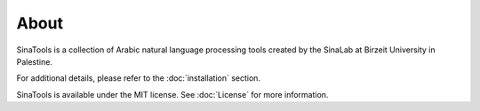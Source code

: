 About
=====



SinaTools is a collection of Arabic natural language processing tools created by the SinaLab at Birzeit University in Palestine. 

For additional details, please refer to the :doc:`installation` section.

SinaTools is available under the MIT license. See :doc:`License` for more information.

.. _Github repo: https://github.com/SinaLab/nlptools
.. _tarball: https://github.com/SinaLab/nlptools/tarball/master
